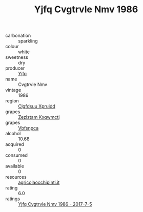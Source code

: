 :PROPERTIES:
:ID:                     f1a59181-627d-4019-817b-1ca16f62760b
:END:
#+TITLE: Yjfq Cvgtrvle Nmv 1986

- carbonation :: sparkling
- colour :: white
- sweetness :: dry
- producer :: [[id:35992ec3-be8f-45d4-87e9-fe8216552764][Yjfq]]
- name :: Cvgtrvle Nmv
- vintage :: 1986
- region :: [[id:a4524dba-3944-47dd-9596-fdc65d48dd10][Clgfdsuu Xpruidd]]
- grapes :: [[id:7fb5efce-420b-4bcb-bd51-745f94640550][Zezlztam Kxqwmctj]]
- grapes :: [[id:0ca1d5f5-629a-4d38-a115-dd3ff0f3b353][Vbfsnpca]]
- alcohol :: 10.68
- acquired :: 0
- consumed :: 0
- available :: 0
- resources :: [[http://www.agricolaocchipinti.it/it/vinicontrada][agricolaocchipinti.it]]
- rating :: 6.0
- ratings :: [[id:7e04359e-4cb0-4af5-ade8-d3c50d31009b][Yjfq Cvgtrvle Nmv 1986 - 2017-7-5]]


